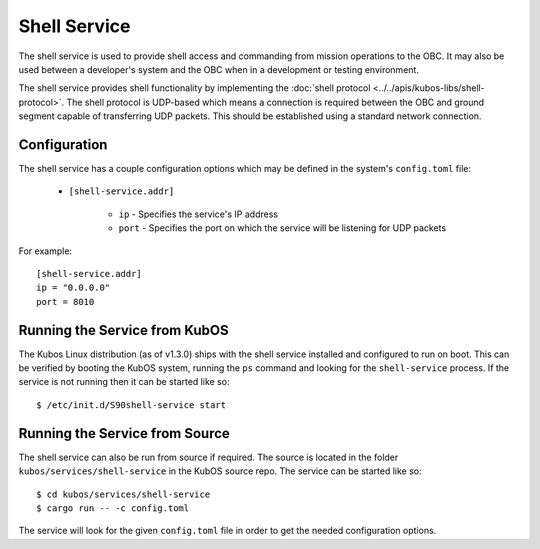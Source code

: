 Shell Service
=============

The shell service is used to provide shell access and commanding from
mission operations to the OBC. It may also be used between a developer's
system and the OBC when in a development or testing environment.

The shell service provides shell functionality by implementing the
:doc:`shell protocol <../../apis/kubos-libs/shell-protocol>`. The shell protocol is UDP-based
which means a connection is required between the OBC and ground segment
capable of transferring UDP packets. This should be established using
a standard network connection.

Configuration
-------------

The shell service has a couple configuration options which may be
defined in the system's ``config.toml`` file:
          
    - ``[shell-service.addr]``
    
        - ``ip`` - Specifies the service's IP address
        - ``port`` - Specifies the port on which the service will be listening for UDP packets
        
For example::

    [shell-service.addr]
    ip = "0.0.0.0"
    port = 8010


Running the Service from KubOS
------------------------------

The Kubos Linux distribution (as of v1.3.0) ships with the shell 
service installed and configured to run on boot. This can be verified by
booting the KubOS system, running the ``ps`` command and looking for the
``shell-service`` process. If the service is not running then it can
be started like so::

    $ /etc/init.d/S90shell-service start

Running the Service from Source
-------------------------------

The shell service can also be run from source if required.
The source is located in the folder ``kubos/services/shell-service``
in the KubOS source repo. The service can be started like so::

    $ cd kubos/services/shell-service
    $ cargo run -- -c config.toml

The service will look for the given ``config.toml`` file in order to get the
needed configuration options.
